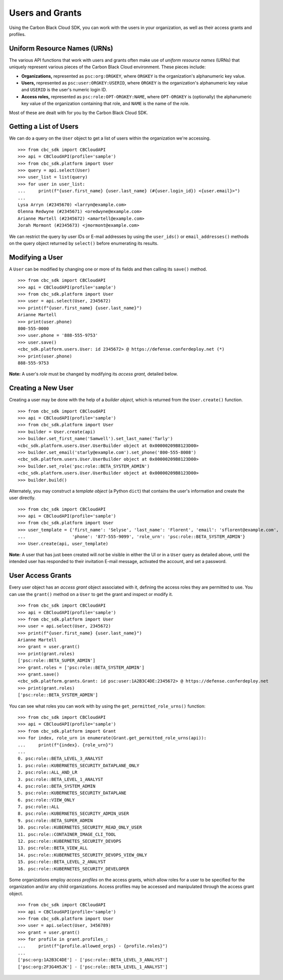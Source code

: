 Users and Grants
================

Using the Carbon Black Cloud SDK, you can work with the users in your organization, as well as their access grants
and profiles.

Uniform Resource Names (URNs)
-----------------------------

The various API functions that work with users and grants often make use of *uniform resource names* (URNs) that
uniquely represent various pieces of the Carbon Black Cloud environment.  These pieces include:

* **Organizations,** represented as ``psc:org:ORGKEY``, where ``ORGKEY`` is the organization's alphanumeric key value.
* **Users,** represented as ``psc:user:ORGKEY:USERID``, where ``ORGKEY`` is the organization's alphanumeric key value
  and ``USERID`` is the user's numeric login ID.
* **Access roles,** represented as ``psc:role:OPT-ORGKEY:NAME``, where ``OPT-ORGKEY`` is (optionally) the alphanumeric
  key value of the organization containing that role, and ``NAME`` is the name of the role.

Most of these are dealt with for you by the Carbon Black Cloud SDK.

Getting a List of Users
-----------------------

We can do a query on the ``User`` object to get a list of users within the organization we're accessing.

::

    >>> from cbc_sdk import CBCloudAPI
    >>> api = CBCloudAPI(profile='sample')
    >>> from cbc_sdk.platform import User
    >>> query = api.select(User)
    >>> user_list = list(query)
    >>> for user in user_list:
    ...     print(f"{user.first_name} {user.last_name} (#{user.login_id}) <{user.email}>")
    ...
    Lysa Arryn (#2345670) <larryn@example.com>
    Olenna Redwyne (#2345671) <oredwyne@example.com>
    Arianne Martell (#2345672) <amartell@example.com>
    Jorah Mormont (#2345673) <jmormont@example.com>

We can restrict the query by user IDs or E-mail addresses by using the ``user_ids()`` or ``email_addresses()``
methods on the query object returned by ``select()`` before enumerating its results.

Modifying a User
----------------

A ``User`` can be modified by changing one or more of its fields and then calling its ``save()`` method.

::

    >>> from cbc_sdk import CBCloudAPI
    >>> api = CBCloudAPI(profile='sample')
    >>> from cbc_sdk.platform import User
    >>> user = api.select(User, 2345672)
    >>> print(f"{user.first_name} {user.last_name}")
    Arianne Martell
    >>> print(user.phone)
    800-555-0000
    >>> user.phone = '888-555-9753'
    >>> user.save()
    <cbc_sdk.platform.users.User: id 2345672> @ https://defense.conferdeploy.net (*)
    >>> print(user.phone)
    888-555-9753

**Note:** A user's *role* must be changed by modifying its *access grant,* detailed below.

Creating a New User
-------------------

Creating a user may be done with the help of a *builder object,* which is returned from the ``User.create()``
function.

::

    >>> from cbc_sdk import CBCloudAPI
    >>> api = CBCloudAPI(profile='sample')
    >>> from cbc_sdk.platform import User
    >>> builder = User.create(api)
    >>> builder.set_first_name('Samwell').set_last_name('Tarly')
    <cbc_sdk.platform.users.User.UserBuilder object at 0x00000209B8123D00>
    >>> builder.set_email('starly@example.com').set_phone('800-555-8008')
    <cbc_sdk.platform.users.User.UserBuilder object at 0x00000209B8123D00>
    >>> builder.set_role('psc:role::BETA_SYSTEM_ADMIN')
    <cbc_sdk.platform.users.User.UserBuilder object at 0x00000209B8123D00>
    >>> builder.build()

Alternately, you may construct a *template object* (a Python ``dict``) that contains the user's information and
create the user directly.

::

    >>> from cbc_sdk import CBCloudAPI
    >>> api = CBCloudAPI(profile='sample')
    >>> from cbc_sdk.platform import User
    >>> user_template = {'first_name': 'Selyse', 'last_name': 'Florent', 'email': 'sflorent@example.com',
    ...                  'phone': '877-555-9099', 'role_urn': 'psc:role::BETA_SYSTEM_ADMIN'}
    >>> User.create(api, user_template)

**Note:** A user that has just been created will *not* be visible in either the UI or in a ``User`` query as detailed
above, until the intended user has responded to their invitation E-mail message, activated the account, and set
a password.

User Access Grants
------------------

Every user object has an *access grant* object associated with it, defining the access roles they are permitted to use.
You can use the ``grant()`` method on a ``User`` to get the grant and inspect or modify it.

::

    >>> from cbc_sdk import CBCloudAPI
    >>> api = CBCloudAPI(profile='sample')
    >>> from cbc_sdk.platform import User
    >>> user = api.select(User, 2345672)
    >>> print(f"{user.first_name} {user.last_name}")
    Arianne Martell
    >>> grant = user.grant()
    >>> print(grant.roles)
    ['psc:role::BETA_SUPER_ADMIN']
    >>> grant.roles = ['psc:role::BETA_SYSTEM_ADMIN']
    >>> grant.save()
    <cbc_sdk.platform.grants.Grant: id psc:user:1A2B3C4DE:2345672> @ https://defense.conferdeploy.net
    >>> print(grant.roles)
    ['psc:role::BETA_SYSTEM_ADMIN']

You can see what roles you can work with by using the ``get_permitted_role_urns()`` function:

::

    >>> from cbc_sdk import CBCloudAPI
    >>> api = CBCloudAPI(profile='sample')
    >>> from cbc_sdk.platform import Grant
    >>> for index, role_urn in enumerate(Grant.get_permitted_role_urns(api)):
    ...     print(f"{index}. {role_urn}")
    ...
    0. psc:role::BETA_LEVEL_3_ANALYST
    1. psc:role::KUBERNETES_SECURITY_DATAPLANE_ONLY
    2. psc:role::ALL_AND_LR
    3. psc:role::BETA_LEVEL_1_ANALYST
    4. psc:role::BETA_SYSTEM_ADMIN
    5. psc:role::KUBERNETES_SECURITY_DATAPLANE
    6. psc:role::VIEW_ONLY
    7. psc:role::ALL
    8. psc:role::KUBERNETES_SECURITY_ADMIN_USER
    9. psc:role::BETA_SUPER_ADMIN
    10. psc:role::KUBERNETES_SECURITY_READ_ONLY_USER
    11. psc:role::CONTAINER_IMAGE_CLI_TOOL
    12. psc:role::KUBERNETES_SECURITY_DEVOPS
    13. psc:role::BETA_VIEW_ALL
    14. psc:role::KUBERNETES_SECURITY_DEVOPS_VIEW_ONLY
    15. psc:role::BETA_LEVEL_2_ANALYST
    16. psc:role::KUBERNETES_SECURITY_DEVELOPER

Some organizations employ *access profiles* on the access grants, which allow roles for a user to be specified for
the organization and/or any child organizations.  Access profiles may be accessed and manipulated through the
access grant object.

::

    >>> from cbc_sdk import CBCloudAPI
    >>> api = CBCloudAPI(profile='sample')
    >>> from cbc_sdk.platform import User
    >>> user = api.select(User, 3456789)
    >>> grant = user.grant()
    >>> for profile in grant.profiles_:
    ...     print(f"{profile.allowed_orgs} - {profile.roles}")
    ...
    ['psc:org:1A2B3C4DE'] - ['psc:role::BETA_LEVEL_3_ANALYST']
    ['psc:org:2F3G4H5JK'] - ['psc:role::BETA_LEVEL_1_ANALYST']
